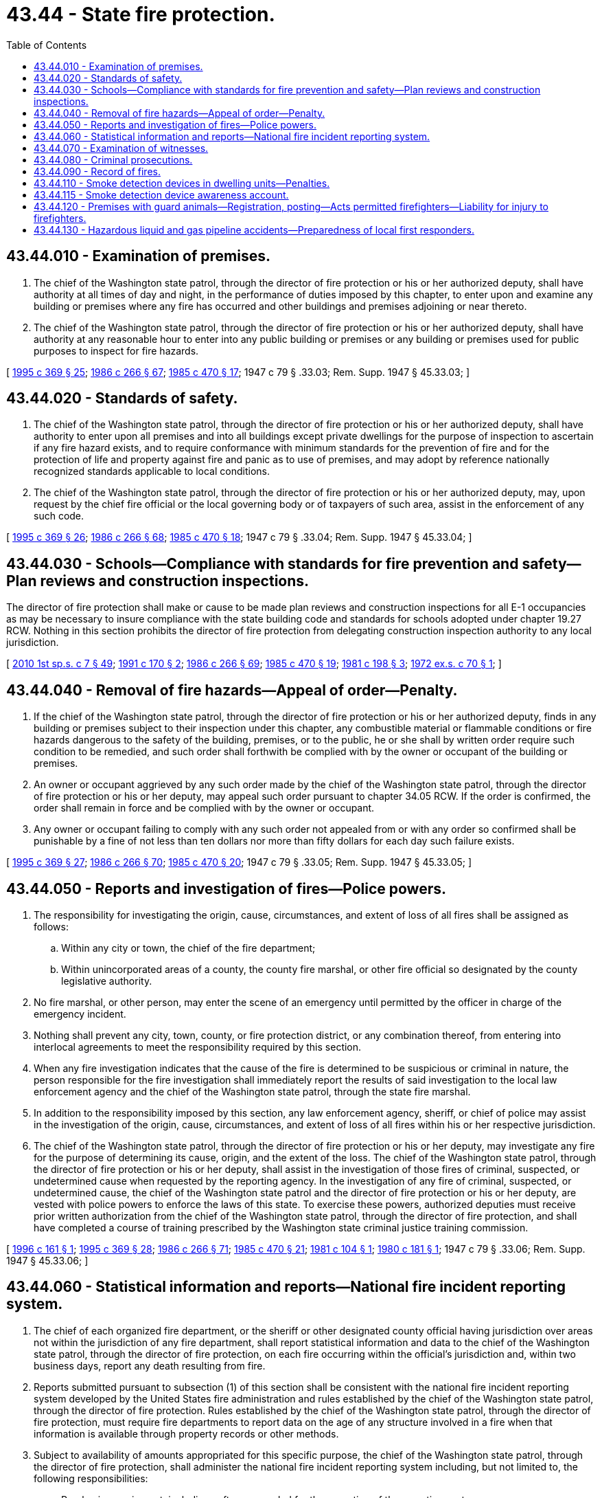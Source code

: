 = 43.44 - State fire protection.
:toc:

== 43.44.010 - Examination of premises.
. The chief of the Washington state patrol, through the director of fire protection or his or her authorized deputy, shall have authority at all times of day and night, in the performance of duties imposed by this chapter, to enter upon and examine any building or premises where any fire has occurred and other buildings and premises adjoining or near thereto.

. The chief of the Washington state patrol, through the director of fire protection or his or her authorized deputy, shall have authority at any reasonable hour to enter into any public building or premises or any building or premises used for public purposes to inspect for fire hazards.

[ http://lawfilesext.leg.wa.gov/biennium/1995-96/Pdf/Bills/Session%20Laws/Senate/5093-S.SL.pdf?cite=1995%20c%20369%20§%2025[1995 c 369 § 25]; http://leg.wa.gov/CodeReviser/documents/sessionlaw/1986c266.pdf?cite=1986%20c%20266%20§%2067[1986 c 266 § 67]; http://leg.wa.gov/CodeReviser/documents/sessionlaw/1985c470.pdf?cite=1985%20c%20470%20§%2017[1985 c 470 § 17]; 1947 c 79 § .33.03; Rem. Supp. 1947 § 45.33.03; ]

== 43.44.020 - Standards of safety.
. The chief of the Washington state patrol, through the director of fire protection or his or her authorized deputy, shall have authority to enter upon all premises and into all buildings except private dwellings for the purpose of inspection to ascertain if any fire hazard exists, and to require conformance with minimum standards for the prevention of fire and for the protection of life and property against fire and panic as to use of premises, and may adopt by reference nationally recognized standards applicable to local conditions.

. The chief of the Washington state patrol, through the director of fire protection or his or her authorized deputy, may, upon request by the chief fire official or the local governing body or of taxpayers of such area, assist in the enforcement of any such code.

[ http://lawfilesext.leg.wa.gov/biennium/1995-96/Pdf/Bills/Session%20Laws/Senate/5093-S.SL.pdf?cite=1995%20c%20369%20§%2026[1995 c 369 § 26]; http://leg.wa.gov/CodeReviser/documents/sessionlaw/1986c266.pdf?cite=1986%20c%20266%20§%2068[1986 c 266 § 68]; http://leg.wa.gov/CodeReviser/documents/sessionlaw/1985c470.pdf?cite=1985%20c%20470%20§%2018[1985 c 470 § 18]; 1947 c 79 § .33.04; Rem. Supp. 1947 § 45.33.04; ]

== 43.44.030 - Schools—Compliance with standards for fire prevention and safety—Plan reviews and construction inspections.
The director of fire protection shall make or cause to be made plan reviews and construction inspections for all E-1 occupancies as may be necessary to insure compliance with the state building code and standards for schools adopted under chapter 19.27 RCW. Nothing in this section prohibits the director of fire protection from delegating construction inspection authority to any local jurisdiction.

[ http://lawfilesext.leg.wa.gov/biennium/2009-10/Pdf/Bills/Session%20Laws/House/2617-S2.SL.pdf?cite=2010%201st%20sp.s.%20c%207%20§%2049[2010 1st sp.s. c 7 § 49]; http://lawfilesext.leg.wa.gov/biennium/1991-92/Pdf/Bills/Session%20Laws/Senate/5261-S.SL.pdf?cite=1991%20c%20170%20§%202[1991 c 170 § 2]; http://leg.wa.gov/CodeReviser/documents/sessionlaw/1986c266.pdf?cite=1986%20c%20266%20§%2069[1986 c 266 § 69]; http://leg.wa.gov/CodeReviser/documents/sessionlaw/1985c470.pdf?cite=1985%20c%20470%20§%2019[1985 c 470 § 19]; http://leg.wa.gov/CodeReviser/documents/sessionlaw/1981c198.pdf?cite=1981%20c%20198%20§%203[1981 c 198 § 3]; http://leg.wa.gov/CodeReviser/documents/sessionlaw/1972ex1c70.pdf?cite=1972%20ex.s.%20c%2070%20§%201[1972 ex.s. c 70 § 1]; ]

== 43.44.040 - Removal of fire hazards—Appeal of order—Penalty.
. If the chief of the Washington state patrol, through the director of fire protection or his or her authorized deputy, finds in any building or premises subject to their inspection under this chapter, any combustible material or flammable conditions or fire hazards dangerous to the safety of the building, premises, or to the public, he or she shall by written order require such condition to be remedied, and such order shall forthwith be complied with by the owner or occupant of the building or premises.

. An owner or occupant aggrieved by any such order made by the chief of the Washington state patrol, through the director of fire protection or his or her deputy, may appeal such order pursuant to chapter 34.05 RCW. If the order is confirmed, the order shall remain in force and be complied with by the owner or occupant.

. Any owner or occupant failing to comply with any such order not appealed from or with any order so confirmed shall be punishable by a fine of not less than ten dollars nor more than fifty dollars for each day such failure exists.

[ http://lawfilesext.leg.wa.gov/biennium/1995-96/Pdf/Bills/Session%20Laws/Senate/5093-S.SL.pdf?cite=1995%20c%20369%20§%2027[1995 c 369 § 27]; http://leg.wa.gov/CodeReviser/documents/sessionlaw/1986c266.pdf?cite=1986%20c%20266%20§%2070[1986 c 266 § 70]; http://leg.wa.gov/CodeReviser/documents/sessionlaw/1985c470.pdf?cite=1985%20c%20470%20§%2020[1985 c 470 § 20]; 1947 c 79 § .33.05; Rem. Supp. 1947 § 45.33.05; ]

== 43.44.050 - Reports and investigation of fires—Police powers.
. The responsibility for investigating the origin, cause, circumstances, and extent of loss of all fires shall be assigned as follows:

.. Within any city or town, the chief of the fire department;

.. Within unincorporated areas of a county, the county fire marshal, or other fire official so designated by the county legislative authority.

. No fire marshal, or other person, may enter the scene of an emergency until permitted by the officer in charge of the emergency incident.

. Nothing shall prevent any city, town, county, or fire protection district, or any combination thereof, from entering into interlocal agreements to meet the responsibility required by this section.

. When any fire investigation indicates that the cause of the fire is determined to be suspicious or criminal in nature, the person responsible for the fire investigation shall immediately report the results of said investigation to the local law enforcement agency and the chief of the Washington state patrol, through the state fire marshal.

. In addition to the responsibility imposed by this section, any law enforcement agency, sheriff, or chief of police may assist in the investigation of the origin, cause, circumstances, and extent of loss of all fires within his or her respective jurisdiction.

. The chief of the Washington state patrol, through the director of fire protection or his or her deputy, may investigate any fire for the purpose of determining its cause, origin, and the extent of the loss. The chief of the Washington state patrol, through the director of fire protection or his or her deputy, shall assist in the investigation of those fires of criminal, suspected, or undetermined cause when requested by the reporting agency. In the investigation of any fire of criminal, suspected, or undetermined cause, the chief of the Washington state patrol and the director of fire protection or his or her deputy, are vested with police powers to enforce the laws of this state. To exercise these powers, authorized deputies must receive prior written authorization from the chief of the Washington state patrol, through the director of fire protection, and shall have completed a course of training prescribed by the Washington state criminal justice training commission.

[ http://lawfilesext.leg.wa.gov/biennium/1995-96/Pdf/Bills/Session%20Laws/Senate/6403.SL.pdf?cite=1996%20c%20161%20§%201[1996 c 161 § 1]; http://lawfilesext.leg.wa.gov/biennium/1995-96/Pdf/Bills/Session%20Laws/Senate/5093-S.SL.pdf?cite=1995%20c%20369%20§%2028[1995 c 369 § 28]; http://leg.wa.gov/CodeReviser/documents/sessionlaw/1986c266.pdf?cite=1986%20c%20266%20§%2071[1986 c 266 § 71]; http://leg.wa.gov/CodeReviser/documents/sessionlaw/1985c470.pdf?cite=1985%20c%20470%20§%2021[1985 c 470 § 21]; http://leg.wa.gov/CodeReviser/documents/sessionlaw/1981c104.pdf?cite=1981%20c%20104%20§%201[1981 c 104 § 1]; http://leg.wa.gov/CodeReviser/documents/sessionlaw/1980c181.pdf?cite=1980%20c%20181%20§%201[1980 c 181 § 1]; 1947 c 79 § .33.06; Rem. Supp. 1947 § 45.33.06; ]

== 43.44.060 - Statistical information and reports—National fire incident reporting system.
. The chief of each organized fire department, or the sheriff or other designated county official having jurisdiction over areas not within the jurisdiction of any fire department, shall report statistical information and data to the chief of the Washington state patrol, through the director of fire protection, on each fire occurring within the official's jurisdiction and, within two business days, report any death resulting from fire.

. Reports submitted pursuant to subsection (1) of this section shall be consistent with the national fire incident reporting system developed by the United States fire administration and rules established by the chief of the Washington state patrol, through the director of fire protection. Rules established by the chief of the Washington state patrol, through the director of fire protection, must require fire departments to report data on the age of any structure involved in a fire when that information is available through property records or other methods.

. Subject to availability of amounts appropriated for this specific purpose, the chief of the Washington state patrol, through the director of fire protection, shall administer the national fire incident reporting system including, but not limited to, the following responsibilities:

.. Purchasing equipment, including software, needed for the operation of the reporting system;

.. Establishing procedures, standards, and guidelines pertaining to the statistical information and data reported by fire departments through the reporting system;

.. Providing training and education to fire departments pertaining to the reporting system; and

.. Employing staff to administer the reporting system, as needed.

. The chief of the Washington state patrol, through the director of fire protection, and the department of natural resources shall jointly determine the statistical information to be reported on fires on land under the jurisdiction of the department of natural resources.

. The chief of the Washington state patrol, through the director of fire protection, shall analyze the information and data reported, compile a report, and distribute a copy annually by July 1st to each chief fire official in the state. Upon request, the chief of the Washington state patrol, through the director of fire protection, shall also furnish a copy of the report to any other interested person at cost.

. For purposes of this section, "national fire incident reporting system" or "reporting system" means the national fire incident reporting system or the state equivalent as selected by the chief of the Washington state patrol, through the director of fire protection.

[ http://lawfilesext.leg.wa.gov/biennium/2017-18/Pdf/Bills/Session%20Laws/House/1863-S.SL.pdf?cite=2017%20c%20308%20§%201[2017 c 308 § 1]; http://lawfilesext.leg.wa.gov/biennium/2009-10/Pdf/Bills/Session%20Laws/House/2617-S2.SL.pdf?cite=2010%201st%20sp.s.%20c%207%20§%2050[2010 1st sp.s. c 7 § 50]; http://lawfilesext.leg.wa.gov/biennium/1999-00/Pdf/Bills/Session%20Laws/House/1556.SL.pdf?cite=1999%20c%20231%20§%201[1999 c 231 § 1]; http://lawfilesext.leg.wa.gov/biennium/1995-96/Pdf/Bills/Session%20Laws/Senate/5093-S.SL.pdf?cite=1995%20c%20369%20§%2029[1995 c 369 § 29]; http://leg.wa.gov/CodeReviser/documents/sessionlaw/1986c266.pdf?cite=1986%20c%20266%20§%2072[1986 c 266 § 72]; http://leg.wa.gov/CodeReviser/documents/sessionlaw/1985c470.pdf?cite=1985%20c%20470%20§%2022[1985 c 470 § 22]; http://leg.wa.gov/CodeReviser/documents/sessionlaw/1980c181.pdf?cite=1980%20c%20181%20§%202[1980 c 181 § 2]; ]

== 43.44.070 - Examination of witnesses.
In the conduct of any investigation into the cause, origin, or loss resulting from any fire, the chief of the Washington state patrol and the director of fire protection shall have the same power and rights relative to securing the attendance of witnesses and the taking of testimony under oath as is conferred upon the insurance commissioner under RCW 48.03.070. False swearing by any such witness shall be deemed to be perjury and shall be subject to punishment as such.

[ http://lawfilesext.leg.wa.gov/biennium/1995-96/Pdf/Bills/Session%20Laws/Senate/5093-S.SL.pdf?cite=1995%20c%20369%20§%2030[1995 c 369 § 30]; http://leg.wa.gov/CodeReviser/documents/sessionlaw/1986c266.pdf?cite=1986%20c%20266%20§%2073[1986 c 266 § 73]; http://leg.wa.gov/CodeReviser/documents/sessionlaw/1985c470.pdf?cite=1985%20c%20470%20§%2023[1985 c 470 § 23]; 1947 c 79 § .33.07; Rem. Supp. 1947 § 45.33.07; ]

== 43.44.080 - Criminal prosecutions.
If as the result of any such investigation, or because of any information received, the chief of the Washington state patrol, through the director of fire protection, is of the opinion that there is evidence sufficient to charge any person with any crime, he or she may cause such person to be arrested and charged with such offense, and shall furnish to the prosecuting attorney of the county in which the offense was committed, the names of witnesses and all pertinent and material evidence and testimony within his or her possession relative to the offense.

[ http://lawfilesext.leg.wa.gov/biennium/1995-96/Pdf/Bills/Session%20Laws/Senate/5093-S.SL.pdf?cite=1995%20c%20369%20§%2031[1995 c 369 § 31]; http://leg.wa.gov/CodeReviser/documents/sessionlaw/1986c266.pdf?cite=1986%20c%20266%20§%2074[1986 c 266 § 74]; http://leg.wa.gov/CodeReviser/documents/sessionlaw/1985c470.pdf?cite=1985%20c%20470%20§%2024[1985 c 470 § 24]; 1947 c 79 § .33.08; Rem. Supp. 1947 § 45.33.08; ]

== 43.44.090 - Record of fires.
The chief of the Washington state patrol, through the director of fire protection, shall keep on file all reports of fires made to him or her pursuant to this code. Such records shall at all times during business hours be open to public inspection; except, that any testimony taken in a fire investigation may, in the discretion of the chief of the Washington state patrol, through the director of fire protection, be withheld from public scrutiny. The chief of the Washington state patrol, through the director of fire protection, may destroy any such report after five years from its date.

[ http://lawfilesext.leg.wa.gov/biennium/1995-96/Pdf/Bills/Session%20Laws/Senate/5093-S.SL.pdf?cite=1995%20c%20369%20§%2032[1995 c 369 § 32]; http://leg.wa.gov/CodeReviser/documents/sessionlaw/1986c266.pdf?cite=1986%20c%20266%20§%2075[1986 c 266 § 75]; http://leg.wa.gov/CodeReviser/documents/sessionlaw/1985c470.pdf?cite=1985%20c%20470%20§%2025[1985 c 470 § 25]; 1947 c 79 § .33.09; Rem. Supp. 1947 § 45.33.09; ]

== 43.44.110 - Smoke detection devices in dwelling units—Penalties.
. Smoke detection devices shall be installed inside all dwelling units:

.. Occupied by persons other than the owner on and after December 31, 1981;

.. Built or manufactured in this state after December 31, 1980; or

.. Sold on or after July 1, 2019.

. The smoke detection devices shall be designed, manufactured, and installed inside dwelling units in conformance with:

.. Nationally accepted standards; and

.. As provided by the administrative procedure act, chapter 34.05 RCW, rules and regulations promulgated by the chief of the Washington state patrol, through the director of fire protection.

. Installation of smoke detection devices shall be the responsibility of the owner. Maintenance of smoke detection devices, including the replacement of batteries where required for the proper operation of the smoke detection device, shall be the responsibility of the tenant, who shall maintain the device as specified by the manufacturer. At the time of a vacancy, the owner shall insure that the smoke detection device is operational prior to the reoccupancy of the dwelling unit.

. [Empty]
.. For any dwelling unit sold on or after July 1, 2019, that does not have at least one smoke detection device, the seller shall provide at least one smoke detection device in the dwelling unit before the buyer or any other person occupies the dwelling unit following such sale. A violation of this subsection does not affect the transfer of the title, ownership, or possession of the dwelling unit.

.. Real estate brokers licensed under chapter 18.85 RCW are not liable in any civil, administrative, or other proceeding for the failure of any seller or other property owner to comply with the requirements of this section.

.. Any person or entity that assists the buyer of a dwelling [unit] with installing a smoke detection device, whether they are voluntarily doing so or as a nonprofit, is not liable in any civil, administrative, or other proceeding relating to the installation of the smoke detection device.

.. Interconnection of smoke detection devices is not required where not already present in buildings undergoing repairs undertaken solely as a condition of sale.

. [Empty]
.. Except as provided in (b) of this subsection (5), any owner, seller, or tenant failing to comply with this section shall be punished by a fine of not more than two hundred dollars.

.. Any owner failing to comply with this section shall be punished by a fine of five thousand dollars if, after such failure, a fire causes property damage, personal injury, or death to a tenant or a member of a tenant's household. All moneys received pursuant to (a) or (b) of this subsection, except for administrative costs for enforcing the fine, shall be deposited into the smoke detection device awareness account created in RCW 43.44.115. Enforcement shall occur after a fire occurs and when it is evident that the dwelling unit sold on or after July 1, 2019, did not have at least one smoke detection device. The following may enforce this subsection:

... The chief of the fire department if the dwelling unit is located within a city or town; or

... The county fire marshal or other fire official so designated by the county legislative authority if the dwelling unit is located within unincorporated areas of a county.

. For the purposes of this section:

.. "Dwelling unit" means a single unit providing complete, independent living facilities for one or more persons including permanent provisions for living, sleeping, eating, cooking, and sanitation; and

.. "Smoke detection device" means an assembly incorporating in one unit a device which detects visible or invisible particles of combustion, the control equipment, and the alarm-sounding device, operated from a power supply either in the unit or obtained at the point of installation.

[ http://lawfilesext.leg.wa.gov/biennium/2019-20/Pdf/Bills/Session%20Laws/Senate/5284-S2.SL.pdf?cite=2019%20c%20455%20§%201[2019 c 455 § 1]; http://lawfilesext.leg.wa.gov/biennium/1995-96/Pdf/Bills/Session%20Laws/Senate/5093-S.SL.pdf?cite=1995%20c%20369%20§%2034[1995 c 369 § 34]; http://lawfilesext.leg.wa.gov/biennium/1991-92/Pdf/Bills/Session%20Laws/House/1096.SL.pdf?cite=1991%20c%20154%20§%201[1991 c 154 § 1]; http://leg.wa.gov/CodeReviser/documents/sessionlaw/1986c266.pdf?cite=1986%20c%20266%20§%2089[1986 c 266 § 89]; http://leg.wa.gov/CodeReviser/documents/sessionlaw/1980c50.pdf?cite=1980%20c%2050%20§%201[1980 c 50 § 1]; ]

== 43.44.115 - Smoke detection device awareness account.
The smoke detection device awareness account is created in the custody of the state treasurer. All receipts from fines imposed pursuant to RCW 43.44.110(5) must be deposited into the account. Expenditures from the account may be used only for the purposes of raising public awareness of owners and tenants' duties pertaining to smoke detection devices under RCW 43.44.110 and of the danger to life and property resulting from a failure to comply with those duties and for administrative costs related to enforcement of the fine created in RCW 43.44.110(5)(b). Only the Washington state patrol, through the director of fire protection or the director of fire protection's authorized deputy, may authorize expenditures from the account. The account is subject to the allotment procedures under chapter 43.88 RCW, but an appropriation is not required for expenditures.

[ http://lawfilesext.leg.wa.gov/biennium/2019-20/Pdf/Bills/Session%20Laws/Senate/5284-S2.SL.pdf?cite=2019%20c%20455%20§%202[2019 c 455 § 2]; ]

== 43.44.120 - Premises with guard animals—Registration, posting—Acts permitted firefighters—Liability for injury to firefighters.
. All premises guarded by guard animals, which are animals professionally trained to defend and protect premises or the occupants of the premises, shall be registered with the local fire department. Front entrances to residences and all entrances to business premises shall be posted in a visible location with signs approved by the chief of the Washington state patrol, through the director of fire protection, indicating that guard animals are present.

. A firefighter, who reasonably believes that his or her safety is endangered by the presence of a guard animal, may without liability: (a) Refuse to enter the premises, or (b) take any reasonable action necessary to protect himself or herself from attack by the guard animal.

. If the person responsible for the guard animal being on the premises does not comply with subsection (1) of this section, that person may be held liable for any injury to the firefighter caused by the presence of the guard animal.

[ http://lawfilesext.leg.wa.gov/biennium/1995-96/Pdf/Bills/Session%20Laws/Senate/5093-S.SL.pdf?cite=1995%20c%20369%20§%2035[1995 c 369 § 35]; http://leg.wa.gov/CodeReviser/documents/sessionlaw/1986c266.pdf?cite=1986%20c%20266%20§%2090[1986 c 266 § 90]; http://leg.wa.gov/CodeReviser/documents/sessionlaw/1983c258.pdf?cite=1983%20c%20258%20§%201[1983 c 258 § 1]; ]

== 43.44.130 - Hazardous liquid and gas pipeline accidents—Preparedness of local first responders.
. The chief of the Washington state patrol, through the director of fire protection or his or her authorized deputy, shall, in consultation with the emergency management program within the state military department, the department of ecology, the utilities and transportation commission, and local emergency services organizations:

.. Evaluate the preparedness of local first responders in meeting emergency management demands under subsection (2) of this section; and

.. Conduct an assessment of the equipment and personnel needed by local first responders to meet emergency management demands related to pipelines.

. The chief of the Washington state patrol, through the director of fire protection or his or her deputy, shall develop curricula for training local first responders to deal with hazardous liquid and gas pipeline accidents. The curricula shall be developed in conjunction with pipeline companies and local first responders, and shall include a timetable and costs for providing training as defined in the curricula to all communities housing pipelines. Separate curricula shall be developed for hazardous liquid and gas pipelines so that the differences between pipelines may be recognized and appropriate accident responses provided. The need for a training program for regional incident management teams shall also be evaluated.

. In consultation with other relevant agencies, the chief of the Washington state patrol, through the director of fire protection or his or her deputy, shall identify the need and means for achieving consistent application of the national interagency incident management system.

. For the purposes of this section, "local first responders" means police, fire, emergency medical staff, and volunteers.

[ http://lawfilesext.leg.wa.gov/biennium/1999-00/Pdf/Bills/Session%20Laws/House/2420-S2.SL.pdf?cite=2000%20c%20191%20§%2020[2000 c 191 § 20]; ]

